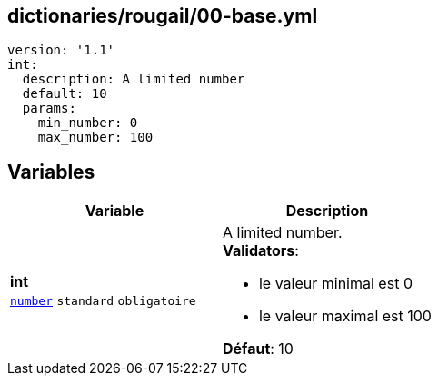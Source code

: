 == dictionaries/rougail/00-base.yml

[,yaml]
----
version: '1.1'
int:
  description: A limited number
  default: 10
  params:
    min_number: 0
    max_number: 100
----
== Variables

[cols="110a,110a",options="header"]
|====
| Variable                                                                                                     | Description                                                                                                  
| 
**int** +
`https://rougail.readthedocs.io/en/latest/variable.html#variables-types[number]` `standard` `obligatoire`                                                                                                              | 
A limited number. +
**Validators**:

* le valeur minimal est 0
* le valeur maximal est 100

**Défaut**: 10                                                                                                              
|====


